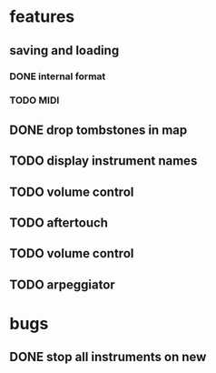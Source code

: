 * features
** saving and loading
*** DONE internal format
*** TODO MIDI
** DONE drop tombstones in map
** TODO display instrument names
** TODO volume control
** TODO aftertouch
** TODO volume control
** TODO arpeggiator
* bugs
** DONE stop all instruments on new
